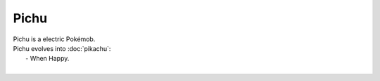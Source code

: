 .. pichu:

Pichu
------

.. image:: ../../_images/pokemobs/gen_1/entity_icon/textures/pichu.png
    :alt: Pichu
.. image:: ../../_images/pokemobs/gen_1/entity_icon/textures/pichus.png
    :alt: Pichu


| Pichu is a electric Pokémob.
| Pichu evolves into :doc:`pikachu`:
|  -  When Happy.
| 